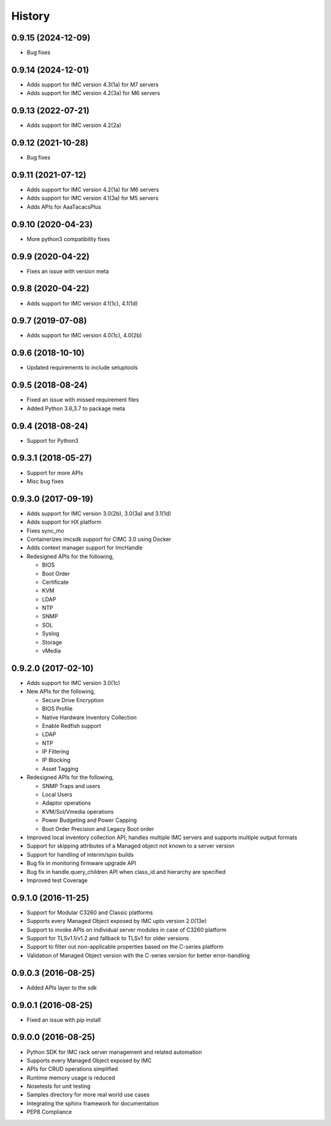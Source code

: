 History
=======
0.9.15 (2024-12-09)
--------------------
* Bug fixes

0.9.14 (2024-12-01)
--------------------
* Adds support for IMC version 4.3(1a) for M7 servers
* Adds support for IMC version 4.2(3a) for M6 servers

0.9.13 (2022-07-21)
---------------------
* Adds support for IMC version 4.2(2a)

0.9.12 (2021-10-28)
---------------------
* Bug fixes

0.9.11 (2021-07-12)
---------------------
* Adds support for IMC version 4.2(1a) for M6 servers
* Adds support for IMC version 4.1(3a) for M5 servers
* Adds APIs for AaaTacacsPlus

0.9.10 (2020-04-23)
---------------------
* More python3 compatibility fixes

0.9.9 (2020-04-22)
---------------------
* Fixes an issue with version meta 

0.9.8 (2020-04-22)
---------------------
* Adds support for IMC version 4.1(1c), 4.1(1d)

0.9.7 (2019-07-08)
---------------------
* Adds support for IMC version 4.0(1c), 4.0(2b)

0.9.6 (2018-10-10)
---------------------
* Updated requirements to include setuptools

0.9.5 (2018-08-24)
--------------------
* Fixed an issue with missed requirement files
* Added Python 3.6,3.7 to package meta

0.9.4 (2018-08-24)
--------------------
* Support for Python3

0.9.3.1 (2018-05-27)
--------------------
* Support for more APIs
* Misc bug fixes

0.9.3.0 (2017-09-19)
--------------------
* Adds support for IMC version 3.0(2b), 3.0(3a) and 3.1(1d)
* Adds support for HX platform
* Fixes sync_mo
* Containerizes imcsdk support for CIMC 3.0 using Docker
* Adds context manager support for ImcHandle
* Redesigned APIs for the following,

  * BIOS
  * Boot Order
  * Certificate
  * KVM
  * LDAP
  * NTP
  * SNMP
  * SOL
  * Syslog
  * Storage
  * vMedia

0.9.2.0 (2017-02-10)
--------------------
* Adds support for IMC version 3.0(1c)
* New APIs for the following,

  * Secure Drive Encryption
  * BIOS Profile
  * Native Hardware Inventory Collection
  * Enable Redfish support
  * LDAP
  * NTP
  * IP Filtering
  * IP Blocking
  * Asset Tagging

* Redesigned APIs for the following,

  * SNMP Traps and users
  * Local Users
  * Adaptor operations
  * KVM/Sol/Vmedia operations
  * Power Budgeting and Power Capping
  * Boot Order Precision and Legacy Boot order

* Improved local inventory collection API; handles multiple IMC servers and supports multiple output formats
* Support for skipping attributes of a Managed object not known to a server
  version
* Support for handling of interim/spin builds
* Bug fix in monitoring firmware upgrade API
* Bug fix in handle.query_children API when class_id and hierarchy are
  specified
* Improved test Coverage

0.9.1.0 (2016-11-25)
--------------------
* Support for Modular C3260 and Classic platforms
* Supports every Managed Object exposed by IMC upto version 2.0(13e)
* Support to invoke APIs on individual server modules in case of C3260 platform
* Support for TLSv1.1/v1.2 and fallback to TLSv1 for older versions
* Support to filter out non-applicable properties based on the C-series platform
* Validation of Managed Object version with the C-series version for better error-handling

0.9.0.3 (2016-08-25)
--------------------
* Added APIs layer to the sdk

0.9.0.1 (2016-08-25)
--------------------
* Fixed an issue with pip install

0.9.0.0 (2016-08-25)
--------------------
* Python SDK for IMC rack server management and related automation
* Supports every Managed Object exposed by IMC
* APIs for CRUD operations simplified
* Runtime memory usage is reduced
* Nosetests for unit testing
* Samples directory for more real world use cases
* Integrating the sphinx framework for documentation
* PEP8 Compliance
